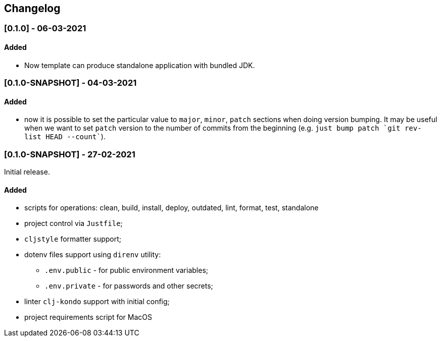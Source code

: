 == Changelog

=== [0.1.0] - 06-03-2021

==== Added

* Now template can produce standalone application with bundled JDK.

=== [0.1.0-SNAPSHOT] - 04-03-2021

==== Added

* now it is possible to set the particular value to `major`, `minor`, `patch` sections when doing version bumping.
It may be useful when we want to set `patch` version to the number of commits from the beginning
(e.g. ```just bump patch `git rev-list HEAD --count````).

=== [0.1.0-SNAPSHOT] - 27-02-2021

Initial release.

==== Added

* scripts for operations: clean, build, install, deploy, outdated, lint, format, test, standalone
* project control via `Justfile`;
* `cljstyle` formatter support;
* dotenv files support using `direnv` utility:
** `.env.public` - for public environment variables;
** `.env.private` - for passwords and other secrets;
* linter `clj-kondo` support with initial config;
* project requirements script for MacOS
